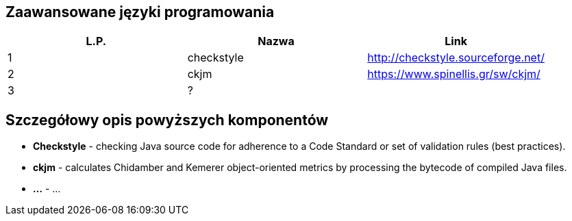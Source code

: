 Zaawansowane języki programowania
---------------------------------

[options="header"]
|========================================================
| L.P.  | Nazwa      | Link
| 1     | checkstyle | http://checkstyle.sourceforge.net/
| 2     | ckjm       | https://www.spinellis.gr/sw/ckjm/
| 3     | ?          |
|========================================================

Szczegółowy opis powyższych komponentów
---------------------------------------

* *Checkstyle* - checking Java source code
for adherence to a Code Standard or set of
validation rules (best practices).

* *ckjm* - calculates Chidamber and Kemerer
object-oriented metrics by processing the bytecode
of compiled Java files.

* *...* - ...
